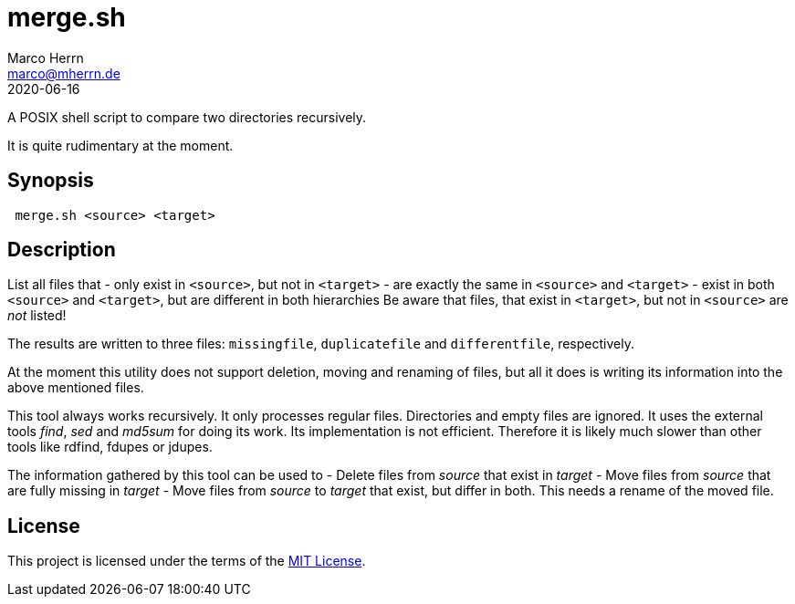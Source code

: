 merge.sh
========
Marco Herrn <marco@mherrn.de>
2020-06-16
:notoc:
:homepage: https://github.com/hupfdule/merge.sh
:license-link: https://github.com/hupfdule/merge.sh/blob/master/LICENSE.txt
:source-highlighter: prettify
:version: 0.1.0
:experimental:

A POSIX shell script to compare two directories recursively.

It is quite rudimentary at the moment.


Synopsis
--------

[source, sh]
----
 merge.sh <source> <target>
----


Description
-----------

List all files that
 - only exist in `<source>`, but not in `<target>`
 - are exactly the same in `<source>` and `<target>`
 - exist in both `<source>` and `<target>`, but are different in both hierarchies
Be aware that files, that exist in `<target>`, but not in `<source>` are
_not_ listed!

The results are written to three files: `missingfile`, `duplicatefile` and
`differentfile`, respectively.

At the moment this utility does not support deletion, moving and renaming of files,
but all it does is writing its information into the above mentioned files.

This tool always works recursively.
It only processes regular files. Directories and empty files are ignored.
It uses the external tools 'find', 'sed' and 'md5sum' for doing its work.
Its implementation is not efficient. Therefore it is likely much slower than
other tools like rdfind, fdupes or jdupes.

The information gathered by this tool can be used to
 - Delete files from 'source' that exist in 'target'
 - Move files from 'source' that are fully missing in 'target'
 - Move files from 'source' to 'target' that exist, but differ
   in both. This needs a rename of the moved file.


License
-------

This project is licensed under the terms of the link:{license-link}[MIT
License].

